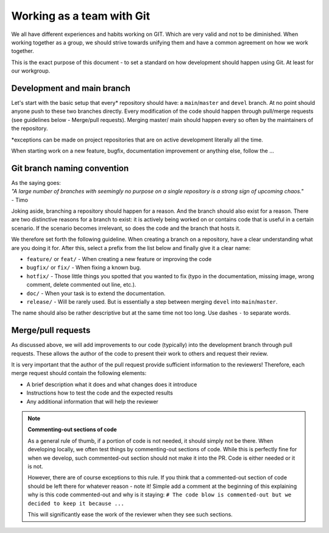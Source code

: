 ==========================
Working as a team with Git
==========================

We all have different experiences and habits working on GIT.
Which are very valid and not to be diminished.
When working together as a group, we should strive towards unifying them and have a common agreement on how we work together.

This is the exact purpose of this document - to set a standard on how development should happen using Git.
At least for our workgroup.

Development and main branch
===========================

Let's start with the basic setup that every\* repository should have: a ``main``/``master`` and ``devel`` branch.
At no point should anyone push to these two branches directly.
Every modification of the code should happen through pull/merge requests (see guidelines below - Merge/pull requests).
Merging master/ main should happen every so often by the maintainers of the repository.

\*exceptions can be made on project repositories that are on active development literally all the time.

When starting work on a new feature, bugfix, documentation improvement or anything else, follow the ...


Git branch naming convention
============================

| As the saying goes:  
| *"A large number of branches with seemingly no purpose on a single repository is a strong sign of upcoming chaos."* 
| - Timo

Joking aside, branching a repository should happen for a reason. 
And the branch should also exist for a reason.
There are two distinctive reasons for a branch to exist: it is actively being worked on or contains code that is useful in a certain scenario.
If the scenario becomes irrelevant, so does the code and the branch that hosts it.

We therefore set forth the following guideline. When creating a branch on a repository, have a clear understanding what are you doing it for. After this, select a prefix from the list below and finally give it a clear name:

- ``feature/`` or ``feat/`` - When creating a new feature or improving the code
- ``bugfix/`` or ``fix/`` - When fixing a known bug.
- ``hotfix/`` - Those little things you spotted that you wanted to fix (typo in the documentation, missing image, wrong comment, delete commented out line, etc.).
- ``doc/`` - When your task is to extend the documentation.
- ``release/`` - Will be rarely used. But is essentially a step between merging ``devel`` into ``main``/``master``.

The name should also be rather descriptive but at the same time not too long. Use dashes ``-`` to separate words.


Merge/pull requests
===================

As discussed above, we will add improvements to our code (typically) into the development branch through pull requests. 
These allows the author of the code to present their work to others and request their review.

It is very important that the author of the pull request provide sufficient information to the reviewers!
Therefore, each merge request should contain the following elements:

- A brief description what it does and what changes does it introduce
- Instructions how to test the code and the expected results
- Any additional information that will help the reviewer

.. note::
    **Commenting-out sections of code**

    As a general rule of thumb, if a portion of code is not needed, it should simply not be there. 
    When developing locally, we often test things by commenting-out sections of code.
    While this is perfectly fine for when we develop, such commented-out section should not make it into the PR.
    Code is either needed or it is not.

    However, there are of course exceptions to this rule. 
    If you think that a commented-out section of code should be left there for whatever reason - note it! 
    Simple add a comment at the beginning of this explaining why is this code commented-out and why is it staying: ``# The code blow is commented-out but we decided to keep it because ...``

    This will significantly ease the work of the reviewer when they see such sections.